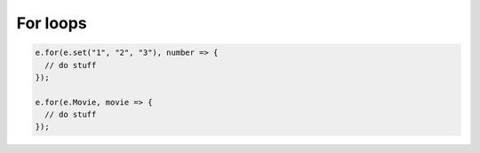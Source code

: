 .. _edgedb-js-for:


For loops
---------

.. code-block:: typescript

  e.for(e.set("1", "2", "3"), number => {
    // do stuff
  });

  e.for(e.Movie, movie => {
    // do stuff
  });
